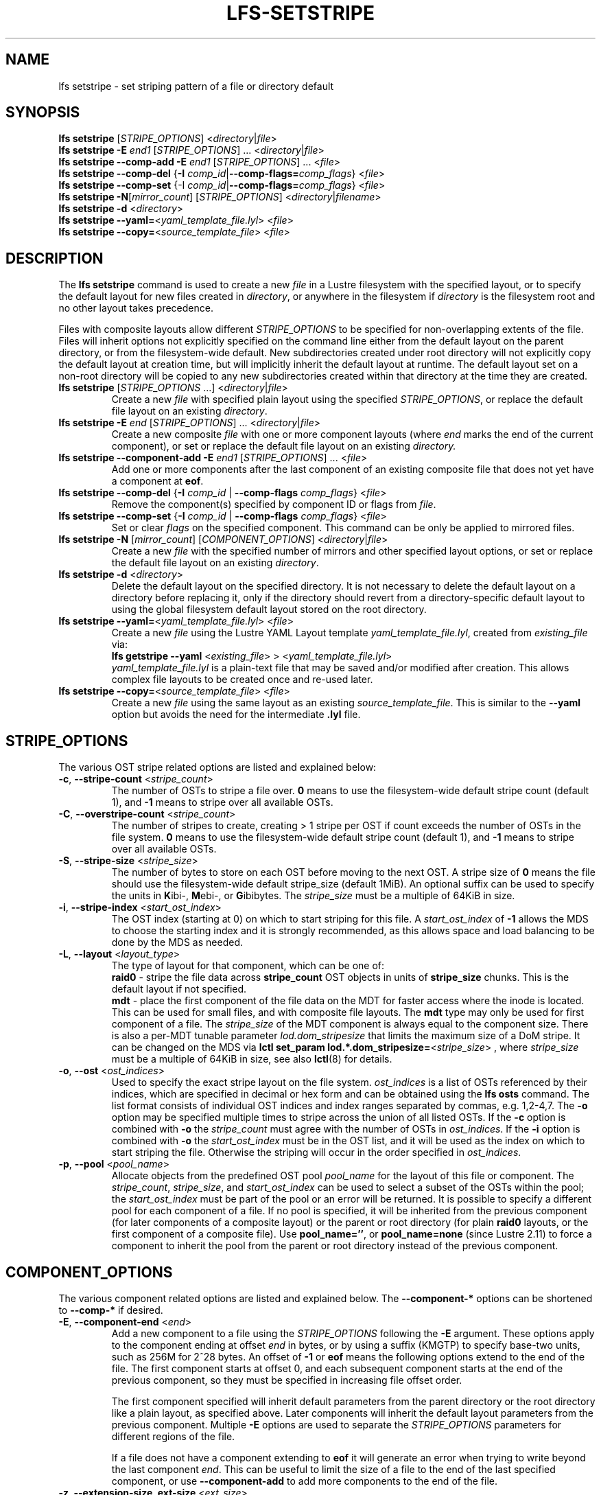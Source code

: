.TH LFS-SETSTRIPE 1 2017-08-23 "Lustre" "Lustre Utilities"
.SH NAME
lfs setstripe \- set striping pattern of a file or directory default
.SH SYNOPSIS
.B lfs setstripe \fR[\fISTRIPE_OPTIONS\fR] <\fIdirectory\fR|\fIfile\fR>
.br
.B lfs setstripe -E \fIend1\fR [\fISTRIPE_OPTIONS\fR] ... \
<\fIdirectory\fR|\fIfile\fR>
.br
.B lfs setstripe --comp-add -E \fIend1\fR [\fISTRIPE_OPTIONS\fR] ... \
<\fIfile\fR>
.br
.B lfs setstripe --comp-del \fR{\fB-I \fIcomp_id\fR|\
\fB--comp-flags=\fIcomp_flags\fR} <\fIfile\fR>
.br
.B lfs setstripe --comp-set \fR{-I \fIcomp_id\fR|\
\fB--comp-flags=\fIcomp_flags\fR} <\fIfile\fR>
.br
.B lfs setstripe -N\fR[\fImirror_count\fR] \fR[\fISTRIPE_OPTIONS\fR] <\fIdirectory\fR|\fIfilename\fR>
.br
.B lfs setstripe -d \fR<\fIdirectory\fR>
.br
.B lfs setstripe --yaml=\fR<\fIyaml_template_file.lyl\fR> <\fIfile\fR>
.br
.B lfs setstripe --copy=\fR<\fIsource_template_file\fR> <\fIfile\fR>
.SH DESCRIPTION
The
.B lfs setstripe
command is used to create a new
.I file
in a Lustre filesystem with the specified layout, or to specify the default
layout for new files created in
.IR directory ,
or anywhere in the filesystem if
.I directory
is the filesystem root and no other layout takes precedence.
.PP
Files with composite layouts allow different
.I STRIPE_OPTIONS
to be specified for non-overlapping extents of the file. Files will
inherit options not explicitly specified on the command line either from
the default layout on the parent directory, or from the filesystem-wide
default. New subdirectories created under root directory will not explicitly
copy the default layout at creation time, but will implicitly inherit the
default layout at runtime. The default layout set on a non-root directory
will be copied to any new subdirectories created within that directory
at the time they are created.
.TP
.B lfs setstripe \fR[\fISTRIPE_OPTIONS\fR ...] <\fIdirectory\fR|\fIfile\fR>
Create a new
.I file
with specified plain layout using the specified
.IR STRIPE_OPTIONS ,
or replace the default file layout on an existing
.IR directory .
.TP
.B lfs setstripe -E \fIend\fR [\fISTRIPE_OPTIONS\fR] ... \
<\fIdirectory\fR|\fIfile\fR>
.br
Create a new composite
.I file
with one or more component layouts (where \fIend\fR marks the end of the
current component), or set or replace the default file layout on an existing
.IR directory.
.TP
.B lfs setstripe --component-add -E \fIend1\fR [\fISTRIPE_OPTIONS\fR] \
... <\fIfile\fR>
.br
Add one or more components after the last component of an existing composite
file that does not yet have a component at
.BR eof .
.TP
.B lfs setstripe --comp-del \fR{\fB-I \fIcomp_id\fR | \
\fB--comp-flags \fIcomp_flags\fR} <\fIfile\fR>
Remove the component(s) specified by component ID or flags from
.IR file .
.TP
.B lfs setstripe --comp-set \fR{\fB-I \fIcomp_id\fR | \
\fB--comp-flags \fIcomp_flags\fR} <\fIfile\fR>
Set or clear
.I flags
on the specified component. This command can be only
be applied to mirrored files.
.TP
.B lfs setstripe -N \fR[\fImirror_count\fR] \fR[\fICOMPONENT_OPTIONS\fR] <\fIdirectory\fR|\fIfile\fR>
Create a new
.I file
with the specified number of mirrors and other specified layout options, or
set or replace the default file layout on an existing
.IR directory .
.TP
.B lfs setstripe -d \fR<\fIdirectory\fR>
.br
Delete the default layout on the specified directory.  It is not necessary
to delete the default layout on a directory before replacing it, only if
the directory should revert from a directory-specific default layout
to using the global filesystem default layout stored on the root directory.
.TP
.B lfs setstripe --yaml=\fR<\fIyaml_template_file.lyl\fR> <\fIfile\fR>
.br
Create a new
.I file
using the Lustre YAML Layout template
.IR yaml_template_file.lyl ,
created from
.I existing_file
via:
.br
.B lfs getstripe --yaml \fR<\fIexisting_file\fR> > <\fIyaml_template_file.lyl\fR>
.br
.I yaml_template_file.lyl
is a plain-text file that may be saved and/or modified after creation.
This allows complex file layouts to be created once and re-used later.
.TP
.B lfs setstripe --copy=\fR<\fIsource_template_file\fR> <\fIfile\fR>
.br
Create a new
.I file
using the same layout as an existing
.IR source_template_file .
This is similar to the
.B --yaml
option but avoids the need for the intermediate
.B .lyl
file.
.SH STRIPE_OPTIONS
The various OST stripe related options are listed and explained below:
.TP
.B -c\fR, \fB--stripe-count \fR<\fIstripe_count\fR>
The number of OSTs to stripe a file over. \fB0 \fRmeans to use the
filesystem-wide default stripe count (default 1), and \fB-1 \fRmeans to stripe
over all available OSTs.
.TP
.B -C\fR, \fB--overstripe-count \fR<\fIstripe_count\fR>
The number of stripes to create, creating > 1 stripe per OST if count exceeds
the number of OSTs in the file system. \fB0 \fRmeans to use the filesystem-wide
default stripe count (default 1), and \fB-1 \fRmeans to stripe over all
available OSTs.
.TP
.B -S\fR, \fB--stripe-size \fR<\fIstripe_size\fR>
The number of bytes to store on each OST before moving to the next OST. A
stripe size of
.B 0
means the file should use the filesystem-wide default stripe_size
(default 1MiB).  An optional suffix can be used to specify the units in
.BR K ibi-,
.BR M "ebi-, or"
.BR G ibibytes.
The
.I stripe_size
must be a multiple of 64KiB in size.
.TP
.B -i\fR, \fB--stripe-index \fR<\fIstart_ost_index\fR>
The OST index (starting at 0) on which to start striping for this file.  A
.I start_ost_index
of
.B -1
allows the MDS to choose the starting index and it is strongly recommended, as
this allows space and load balancing to be done by the MDS as needed.
.TP
.B -L\fR, \fB--layout \fR<\fIlayout_type\fR>
The type of layout for that component, which can be one of:
.RS
.B raid0\fR - stripe the file data across
.B stripe_count
OST objects in units of
.B stripe_size
chunks.  This is the default layout if not specified.
.RE
.RS
.B mdt\fR - place the first component of the file data on the MDT for faster
access where the inode is located. This can be used for small files, and with
composite file layouts.  The
.B mdt
type may only be used for first component of a file. The
.IR stripe_size
of the MDT component is always equal to the component size. There is also a
per-MDT tunable parameter
.IR lod.dom_stripesize
that limits the maximum size of a DoM stripe.  It can be changed on the MDS via
.B lctl set_param lod.*.dom_stripesize=\fR<\fIstripe_size\fR> ,
where
.I stripe_size
must be a multiple of 64KiB in size,
see also
.BR lctl (8)
for details.
.RE
.TP
.B -o\fR, \fB--ost \fR<\fIost_indices\fR>
Used to specify the exact stripe layout on the file system. \fIost_indices\fR
is a list of OSTs referenced by their indices, which are specified in decimal
or hex form and can be obtained using the
.B lfs osts
command. The list format consists of individual OST indices and index ranges
separated by commas, e.g. 1,2-4,7. The
.B -o
option may be specified multiple times to stripe across the union of all listed
OSTs. If the
.B -c
option is combined with
.B -o
the
.I stripe_count
must agree with the number of OSTs in
.IR ost_indices .
If the
.B -i
option is combined with
.B -o
the
.I start_ost_index
must be in the OST list, and it will be used as the index on which to start
striping the file. Otherwise the striping will occur in the order specified in
.IR ost_indices .
.TP
.B -p\fR, \fB--pool \fR<\fIpool_name\fR>
Allocate objects from the predefined OST pool
.I pool_name
for the layout of this file or component. The
.IR stripe_count ,
.IR stripe_size ,
and
.I start_ost_index
can be used to select a subset of the OSTs within the pool; the
.I start_ost_index
must be part of the pool or an error will be returned.
It is possible to specify a different pool for each component of a file.  If
no pool is specified, it will be inherited from the previous component (for
later components of a composite layout) or the parent or root directory (for
plain
.B raid0
layouts, or the first component of a composite file).
Use
.BR pool_name='' ,
or
.BR pool_name=none
(since Lustre 2.11) to force a component to inherit the pool from the parent
or root directory instead of the previous component.
.SH COMPONENT_OPTIONS
The various component related options are listed and explained below.  The
.B --component-*
options can be shortened to
.B --comp-*
if desired.
.TP
.B -E\fR, \fB--component-end \fR<\fIend\fR>
Add a new component to a file using the
.I STRIPE_OPTIONS
following the
.B -E
argument.  These options apply to the component ending at offset
.I end
in bytes, or by using a suffix (KMGTP) to specify base-two units,
such as 256M for 2^28 bytes. An offset of
.B -1
or
.B eof
means the following options extend to the end of the file.  The first
component starts at offset 0, and each subsequent component starts at
the end of the previous component, so they must be specified in increasing
file offset order.
.PP
.RS
The first component specified will inherit default parameters from the
parent directory or the root directory like a plain layout, as specified
above.  Later components will inherit the default layout parameters from
the previous component.  Multiple
.B -E
options are used to separate the
.I STRIPE_OPTIONS
parameters for different regions of the file.
.RE
.PP
.RS
If a file does not have a component extending to
.B eof
it will generate an error when trying to write beyond the last component
.IR end .
This can be useful to limit the size of a file to the end of the last
specified component, or use
.B --component-add
to add more components to the end of the file.
.RE
.TP
.B -z, --extension-size, ext-size\fR <\fIext_size\fR>
This option modifies the \fB-E\fR option, components which have this
option specified are created as pairs of components, extendable and
extension ones.
.PP
.RS
The extendable component starts at offset 0 if this is the first
component of the file. In this case it ends at offset \fIext_size\fR and
it gets the flag \fBinit\fR (initialized). The extendable component starts
at the end of the previous component if this is not the first component of
the file. In this case it ends at the same offset (0-length component).
.PP
The extension component covers the rest of the specified region up to
the \fIend\fR specified by \fB-E\fR option and gets the flag \fBextension\fR.
This component covers the space reserved for the extendable component but
not used immediately, the later extension of the extendable component is done
by \fIext_size\fR each time until the extension component is used up. This is
used to control the space on OSTs the stripe is located on, in case one of
them is low on space, the remaining extension component region is added to the
next component.
.RE
.TP
.B --component-add
Add components to the end an existing composite file.  It is not possible
to add components incrementally to the default directory layout, since the
entire default layout can be replaced with a single
.B lfs setstripe
command.  Adding components to mirrored files is not currently allowed.
.TP
.B --component-del
Delete specified the components from an existing file using either the
.BR --component-id | -I
or
.BR --component-flags .
Deletion must start with the last component.  The ID specified by the
.B -I
option is the numerical unique ID of the component, it can be obtained using
the
.B lfs getstripe -I
command.  It is not possible to delete components from a default directory
layout, since the entire default layout can be replaced with a single
.B lfs setstripe
call.
The \fB--component-flags\fR option is used to specify certain type of
components. The only allowed component flag for deleting a component is
.B ^init
to indicate an uninstantiated component.  Deleting a single component from
mirrored files is not currently allowed, see the
.BR lfs-mirror-split (1)
command.
.TP
.B --component-flags \fR<\fIflags\fR>
Find, set, or clear
.B flags
on a specific component. Allowed
.I flags
are:
.RS
.B * init\fR - component is initialized (has allocated objects).  Used with
.B --component-del --component-flags ^init
to find uninitialized components.
.RE
.RS
.B * prefer\fR - component preferred for read/write in a mirrored file
.RE
.RS
.B * stale\fR - component has outdated data in a mirrored file. This flag is
not allowed to be set on a component of the last non-stale mirror.
Once a component is marked
.BR stale ,
it isn't permitted to clear this flag directly. \fBlfs-mirror-resync\fR(1)
is required to clear the flag.
.RE
.RS
.B * nosync\fR - mirror components will not be resynched by default when the
.BR lfs-mirror-resync (1)
command is run. This option is useful to freeze a file mirror as an old
version or snapshot of the file.
.RE
.RS
A leading '^' before \fIflags\fR clears the flags, or finds components not
matching the flags.  Multiple flags can be separated by comma(s).
.RE
.TP
.B -I\fR, \fB--component-id \fR<\fIcomp_id\fR>
The numerical unique component ID to identify a component to be modified.
.TP
.BR -N "[\fImirror_count\fR], " --mirror-count=" [\fImirror_count\fR]
Create a file with
.I mirror_count
identical replicas on the file or directory.  The
.I mirror_count
argument is optional and defaults to 1 if it's not specified; if specified,
it must follow the
.B -N
option without a space.
.br
The \fISTRIPE_OPTIONS\fR specify the specific layout for the mirror. It
can be a plain layout with specific striping pattern or a composite layout.
If not specified, the stripe options are inherited from the previous
component. If there is no previous component, the
.I stripe_count
and
.I stripe_size
options are inherited from filesystem-wide default values, and OST
.I pool_name
will be inherited from the parent directory.
.br
Multiple
.B -N
options may be specified, each with its own
.I STRIPE_OPTIONS
if there is a reason to have different layouts for the replicas, such as
flash pools and archive pools (see
.BR lfs-mirror-create (1)
for full details).
.br
.B NOTE
that in the current client implementation, only
.B one
replica will be written by client nodes, and the other replicas need to
be resynched using the
.B lfs mirror resync
command, or an external resync agent.
.SH EXAMPLES
.TP
.B lfs setstripe -S 128K -c 2 /mnt/lustre/file1
This creates a file striped on two OSTs with 128KiB on each stripe.
.TP
.B lfs setstripe -d /mnt/lustre/dir
This deletes a default stripe pattern on dir. New files created in that
directory will use the filesystem global default instead.
.TP
.B lfs setstripe -N2 -E 1M -E eof -c -1 /mnt/lustre/dir1
This sets a default mirror layout on a directory with 2 PFL mirrors. Each mirror
has the same specified PFL layout.
.TP
.B lfs setstripe -N -E 1M -L mdt -E eof --component-flags=prefer -p flash \
    -N -E 1G -c 1 -p disk -E eof -c -1 /mnt/lustre/file1
This creates a mirrored file with 2 replicas. The first replica is using the
MDT for files smaller than 1MB, and the remainder of the file is on the
.B flash
OST pool with filesystem-wide default values.  The second replica is on the
.B disk
OST pool, with 1 stripe for the first 1GB of the file, and striped across
all OSTs in the
.B disk pool for the remainder of the file.  Clients will
.B prefer
the first (flash) replica for both reads and writes.
.TP
.B lfs setstripe -E 4M -c 1 -E 64M -c 4 -E -1 -c -1 /mnt/lustre/file1
This creates a file with composite layout, the component has 1 stripe and
covers [0, 4MiB), the second component has 4 stripes and covers [4MiB, 64MiB),
the last component stripes over all available OSTs and covers [64MiB, EOF).
.TP
.B lfs setstripe -E -1 -z 64M /mnt/lustre/file1
This creates a file with a composite layout, the component one covers [0, 64MiB)
and the second component the rest [64MiB, EOF) originally. Once written beyond
64MiB the component one is extended to [0, 128MiB), once written beyond 128MiB
it is extended to [0, 192MiB), etc; the second component is shortened
appropriately.
.PP
.RS
When one of the OSTs of the first component layout is low on space, e.g. while
writing beyond 192MiB, the first component is left as [0, 192MiB), and a new
component is allocated between them, its layout repeats the first component
layout but initialized on different OSTs so that the full OSTs are avoided.
It is allocated and immediately extended to [192MiB, 256MiB), the following
extension component is shortened again.
.RE
.TP
.B lfs setstripe -E 1G -z 64M -E 100G -z 256M -E -1 -z 1G /mnt/lustre/file1
This creates a file with a composite layout, the component one covers [0,
64MiB), the third component covers [1G, 1G), the fifth component covers
[100GiB, 100GiB) originally. The second, fourth and sixth extension components
cover the left space accordingly. The process of writing is similar to above,
but when one of the OSTs of the first component layout is low on space, e.g.
while writing beyond 192MiB in the example above, the first component is left
as [0, 192MiB), the second (extension) component is removed, and its range
spills over to the third and the fourth components - they are moved left to
start at 192MiB instead of 100GiB; the third component is immediately extended
and becomes [192MiB, 448MiB), the fourth (the extension one) component becomes
[448MiB, 100GiB).
.TP
.B lfs setstripe --component-add -E eof -c 4  /mnt/lustre/file1
This add a component which starts at the end of last existing component to
the end of file.
.TP
.B lfs setstripe --component-del -I 1 /mnt/lustre/file1
This deletes the component with ID equal to 1 from an existing file.
.TP
.B lfs setstripe --comp-set -I 1 --comp-flags=^prefer,stale /mnt/lustre/file1
This command will clear the \fBprefer\fR flag and set the \fBstale\fR flag on
.B file1
component ID 1.
.TP
.B lfs setstripe -E 1M -L mdt -E -1 /mnt/lustre/file1
Create
.B file1
with Data-on-MDT layout. The first 1MiB of the file data is placed on the
MDT and rest of file is placed on OST(s) with default striping.
.TP
.B lfs setstripe --yaml=/tmp/layout_yaml /mnt/lustre/file2
This creates
.B file2
with layout stored in the layout template
file
.B layout_yaml
which can be created with the
.B lfs getstripe --yaml
command.
.SH SEE ALSO
.BR lctl (1),
.BR lfs (1),
.BR lfs-migrate (1),
.BR lfs-mirror-create (1),
.BR lfs-mirror-split (1),
.BR lustre (7)
